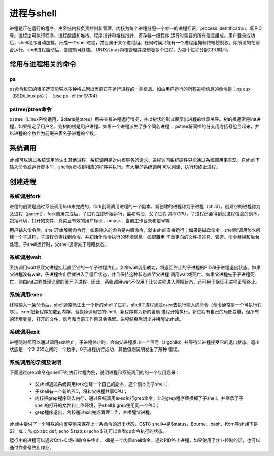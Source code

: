 ﻿进程与shell
========================

进程是正在运行的程序，由系统内核负责控制和管理，内核为每个进程分配一个唯一的进程标识，process identification，即PID号。进程由可执行程序、进程数据和堆栈、程序指针和堆栈指针、寄存器一级程序
运行时需要的所有信息组成。用户登录成功后，shell程序自动加载，形成一个shell进程，并且属于某个进程组。任何时候只能有一个进程组拥有终端控制权，即所谓的在前台运行。shell进程启动后，便控制可终端。
UNIX/Linux内核管理并控制着多个进程，为每个进程分配CPU时间。

常用与进程相关的命令
---------------------

ps
~~~~~~~~~~

ps命令和它的诸多选项能够以多种格式列出当前正在运行进程的一些信息。如由用户运行的所有进程信息的命令是：ps aux （BSD/Linux ps）； （use ps -ef for SVR4）

pstree/ptree命令
~~~~~~~~~~~~

pstree（Linux系统适用，Solaris是ptree）用来查看进程运行情况，并以树状的形式展示出进程的继承关系。树的根通常是init进程，如果指定了用户名，则树的根是用户进程。如果一个进程派生了多个同名进程
，pstree将同样的分支用方括号组合起来，并以进程的个数作为前缀来表名子进程的个数。


系统调用
------------------

shell可以通过系统调用派生出其他进程，系统调用是对内核服务的请求，进程访问系统硬件只能通过系统调用来实现。在shell下输入命令或运行脚本时，shell负责找到相应的程序并执行。有大量的系统调用
可以创建、执行和终止进程。

创建进程
------------------

系统调用fork
~~~~~~~~~~

进程的创建是通过系统调用fork来完成的，fork创建调用进程的一个副本，新创建的进程称为子进程（child），创建它的进程称为父进程（parent），fork调用完成后，子进程立即开始运行，最初阶段，父子进程
共享CPU，子进程还会得到父进程信息的副本，包括环境，打开的文件、真实且有效的用户标识，umask，当前工作目录和信号等

用户输入命令后，shell开始解析命令行，如果输入的命令是内置命令，就由shell直接运行；如果是磁盘命令，shell就调用fork创建一个子进程，子进程负责找到命令，并初始化命令执行的环境信息，如配置用
于重定向的文件描述符、管道、命令替换和后台处理。子shell运行时，父shell通常处于睡眠状态。

系统调用wait
~~~~~~~~~~~~

系统调用wait导致父进程挂起直至它的一个子进程终止。如果wait调用成功，将返回终止的子进程的PID和子进程退出状态。如果父进程没有wait，子进程终止后就进入了僵尸状态，并且保持这种状态直至父进程
调用wait或死亡。如果父进程先于子进程死亡，则由init进程处理遗留的僵尸子进程。因此，系统调用wait不仅用于让父进程进入睡眠状态，还可用于保证子进程正常终止。

系统调用exec
~~~~~~~~~~~~~

终端输入一条命令后，shell通常派生出一个新的shell子进程，shell子进程通过exec去执行输入的命令（命令通常是一个可执行程序）。exec把新程序加载到内存，替换掉调用它的shell，新程序称为新的当前
进程开始执行。新进程有自己的局部变量，但所有的环境变量、打开的文件、信号和当前工作目录会保留。进程结束后退出并唤醒父shell。

系统调用exit
~~~~~~~~~~~~~

进程随时都可以通过调用exit终止，子进程终止时，会向父进程发出一个信号（sigchild）并等待父进程接受它的退出状态。退出状态是一个0-255之间的一个数字，0子进程执行成功，其他值则说明发生了某种
错误。

系统调用的示例及说明
~~~~~~~~~~~~~~~~~~~~~~~~

下面通过grep命令在shell下的执行过程为例，说明进程和系统调用的的一个应用场景：

    * 父shell通过系统调用fork创建一个自己的副本，这个副本为子shell；
    * 子shell有一个新的PID，将和父进程共享CPU；
    * 内核把grep程序载入内存，通过系统调用exec执行grep命令，此时grep程序替换掉了子shell，并继承了子shell的打开的文件和工作环境，子shell和grep使用同一个PID；
    * grep程序退出，内核通过exit完成清理工作，并唤醒父进程。

shell中提供了一个特殊的内置变量来保存上一条命令的退出状态，C&TC shell中是$status，Bourne、bash、Korn等shell下是$?。如：% cp abc def; echo $status (echo $?);可以查看cp命令执行的状态。

运行中的进程可以通过Ctrl+C或kill命令来终止。kill是一个内置shell命令，通过PID终止进程，如果使用了作业控制的话，也可以通过作业号终止作业。
